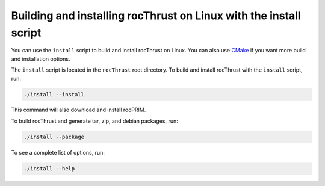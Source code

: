 .. meta::
  :description: Build and install rocThrust with the installation script
  :keywords: install, building, rocThrust, AMD, ROCm, source code, installation script, Linux

********************************************************************
Building and installing rocThrust on Linux with the install script
********************************************************************

You can use the ``install`` script to build and install rocThrust on Linux. You can also use `CMake <./rocThrust-install-with-cmake.html>`_ if you want more build and installation options. 

The ``install`` script is located in the ``rocThrust`` root directory. To build and install rocThrust with the ``install`` script, run:

.. code-block:: shell

  ./install --install

This command will also download and install rocPRIM.

To build rocThrust and generate tar, zip, and debian packages, run:

.. code-block:: shell

  ./install --package

To see a complete list of options, run:

.. code-block:: shell

  ./install --help

